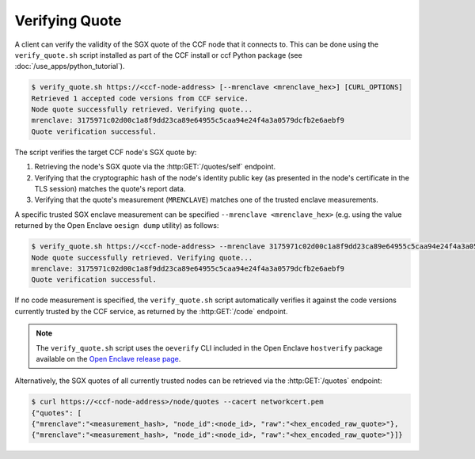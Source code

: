 Verifying Quote
===============

A client can verify the validity of the SGX quote of the CCF node that it connects to. This can be done using the ``verify_quote.sh`` script installed as part of the CCF install or ccf Python package (see :doc:`/use_apps/python_tutorial`).

.. code-block:: bash

    $ verify_quote.sh https://<ccf-node-address> [--mrenclave <mrenclave_hex>] [CURL_OPTIONS]
    Retrieved 1 accepted code versions from CCF service.
    Node quote successfully retrieved. Verifying quote...
    mrenclave: 3175971c02d00c1a8f9dd23ca89e64955c5caa94e24f4a3a0579dcfb2e6aebf9
    Quote verification successful.

The script verifies the target CCF node's SGX quote by:

1. Retrieving the node's SGX quote via the :http:GET:`/quotes/self` endpoint.
2. Verifying that the cryptographic hash of the node's identity public key (as presented in the node's certificate in the TLS session) matches the quote's report data.
3. Verifying that the quote's measurement (``MRENCLAVE``) matches one of the trusted enclave measurements.

A specific trusted SGX enclave measurement can be specified ``--mrenclave <mrenclave_hex>`` (e.g. using the value returned by the Open Enclave ``oesign dump`` utility) as follows:

.. code-block:: bash

    $ verify_quote.sh https://<ccf-node-address> --mrenclave 3175971c02d00c1a8f9dd23ca89e64955c5caa94e24f4a3a0579dcfb2e6aebf9 [CURL_OPTIONS]
    Node quote successfully retrieved. Verifying quote...
    mrenclave: 3175971c02d00c1a8f9dd23ca89e64955c5caa94e24f4a3a0579dcfb2e6aebf9
    Quote verification successful.

If no code measurement is specified, the ``verify_quote.sh`` script automatically verifies it against the code versions currently trusted by the CCF service, as returned by the :http:GET:`/code` endpoint.

.. note:: The ``verify_quote.sh`` script uses the ``oeverify`` CLI included in the Open Enclave ``hostverify`` package available on the `Open Enclave release page <https://github.com/openenclave/openenclave/releases>`_.

Alternatively, the SGX quotes of all currently trusted nodes can be retrieved via the :http:GET:`/quotes` endpoint:

.. code-block:: bash

    $ curl https://<ccf-node-address>/node/quotes --cacert networkcert.pem
    {"quotes": [
    {"mrenclave":"<measurement_hash>, "node_id":<node_id>, "raw":"<hex_encoded_raw_quote>"},
    {"mrenclave":"<measurement_hash>, "node_id":<node_id>, "raw":"<hex_encoded_raw_quote>"}]}
